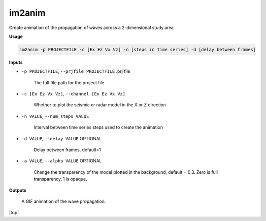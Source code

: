 im2anim
#########################

Create animation of the propagation of waves across a 2-dimensional
study area

**Usage**

.. code-block:: bash

    im2anim -p PROJECTFILE -c [Ex Ez Vx Vz] -n [steps in time series] -d [delay between frames]


**Inputs**

* ``-p PROJECTFILE``, ``--prjfile PROJECTFILE`` .prj file

    The full file path for the project file

* ``-c [Ex Ez Vx Vz]``, ``--channel [Ex Ez Vx Vz]``

    Whether to plot the seismic or radar model in the X or Z direction

* ``-n VALUE``, ``--num_steps VALUE``

    Interval between time series steps used to create the animation

* ``-d VALUE``, ``--delay VALUE`` OPTIONAL

    Delay between frames, default=1

* ``-a VALUE``, ``--alpha VALUE`` OPTIONAL

    Change the transparency of the model plotted in the background; default = 0.3.
    Zero is full transparency, 1 is opaque.

**Outputs**

    A GIF animation of the wave propagation.



.. |top| raw:: html

   <a href="#top">Back to top ↑</a>

|top|
